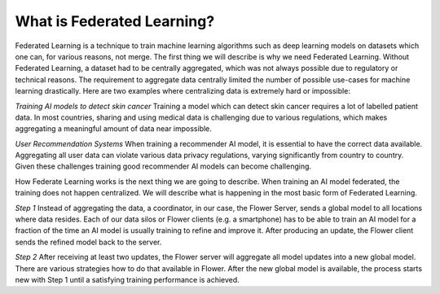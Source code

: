 What is Federated Learning?
===========================

Federated Learning is a technique to train machine learning algorithms such as deep learning models on datasets which one can, for various reasons, not merge. The first thing we will describe is why we need Federated Learning. Without Federated Learning, a dataset had to be centrally aggregated, which was not always possible due to regulatory or technical reasons. The requirement to aggregate data centrally limited the number of possible use-cases for machine learning drastically. Here are two examples where centralizing data is extremely hard or impossible:

*Training AI models to detect skin cancer*
Training a model which can detect skin cancer requires a lot of labelled patient data. In most countries, sharing and using medical data is challenging due to various regulations, which makes aggregating a meaningful amount of data near impossible.

*User Recommendation Systems*
When training a recommender AI model, it is essential to have the correct data available. Aggregating all user data can violate various data privacy regulations, varying significantly from country to country. Given these challenges training good recommender AI models can become challenging.

How Federate Learning works is the next thing we are going to describe. When training an AI model federated, the training does not happen centralized. We will describe what is happening in the most basic form of Federated Learning.

*Step 1*
Instead of aggregating the data, a coordinator, in our case, the Flower Server, sends a global model to all locations where data resides. Each of our data silos or Flower clients (e.g. a smartphone) has to be able to train an AI model for a fraction of the time an AI model is usually training to refine and improve it. After producing an update, the Flower client sends the refined model back to the server.

*Step 2*
After receiving at least two updates, the Flower server will aggregate all model updates into a new global model. There are various strategies how to do that available in Flower. After the new global model is available, the process starts new with Step 1 until a satisfying training performance is achieved.

